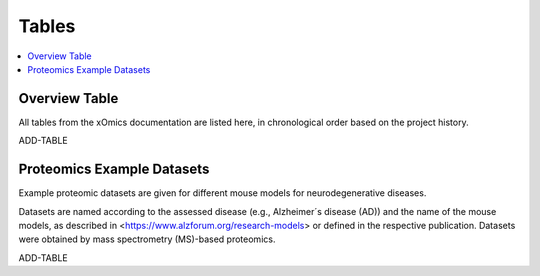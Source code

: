 ..
   Developer Notes:
   This is the index file for all tables of the xOmics documentation.
   Tables should be saved in the /tables directory. This file serves as a template
   for tables.rst, which is automatically generated based on the information here and
   in the .csv tables from the /tables directory.

   Instructions for Adding a New Table:
   1. Store the table as a .csv file in the index/tables directory. Name it using the format tX,
      where X is incremented based on the last entry's number.
   2. Update the t0_mapper.xlsx with a corresponding entry for the new table.
   3. Create a new descriptive section here that elucidates the table's columns and any
      essential data types, such as categories.

   Note: Each table should include a 'Reference' column (include exceptions in create_tables_doc.py).

   # Key Annotations for Automated Table Generation via create_tables_doc.py:
   _XXX: A string to be stripped from the references. This prevents redundancies that may result
         in broken links.
   ADD-TABLE: Placeholder indicating where tables for the corresponding section should be inserted.
..

.. _tables_XXX:

Tables
======

.. contents::
    :local:
    :depth: 1

.. _t0_mapper_XXX:

Overview Table
--------------
All tables from the xOmics documentation are listed here, in chronological order based on the project history.

ADD-TABLE

.. _t1_overview_proteomics_XXX:

Proteomics Example Datasets
---------------------------
Example proteomic datasets are given for different mouse models for neurodegenerative diseases.

Datasets are named according to the assessed disease (e.g., Alzheimer´s disease (AD)) and the name of the mouse models,
as described in <https://www.alzforum.org/research-models> or defined in the respective publication. Datasets
were obtained by mass spectrometry (MS)-based proteomics.

ADD-TABLE
